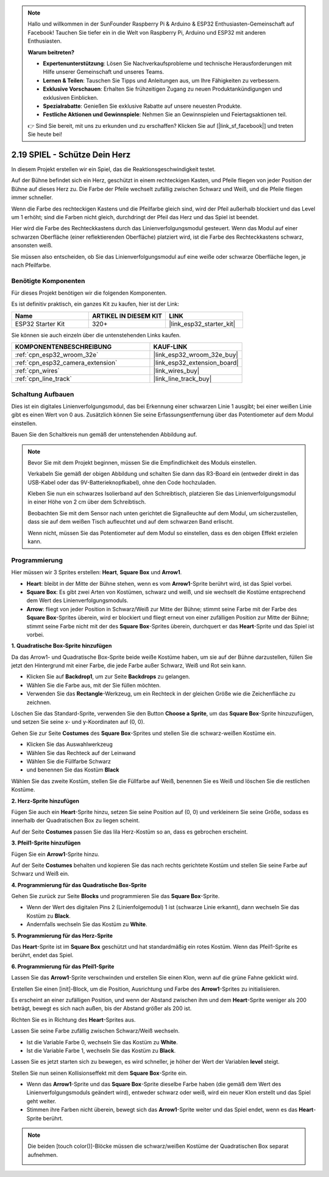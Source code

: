 .. note::

    Hallo und willkommen in der SunFounder Raspberry Pi & Arduino & ESP32 Enthusiasten-Gemeinschaft auf Facebook! Tauchen Sie tiefer ein in die Welt von Raspberry Pi, Arduino und ESP32 mit anderen Enthusiasten.

    **Warum beitreten?**

    - **Expertenunterstützung**: Lösen Sie Nachverkaufsprobleme und technische Herausforderungen mit Hilfe unserer Gemeinschaft und unseres Teams.
    - **Lernen & Teilen**: Tauschen Sie Tipps und Anleitungen aus, um Ihre Fähigkeiten zu verbessern.
    - **Exklusive Vorschauen**: Erhalten Sie frühzeitigen Zugang zu neuen Produktankündigungen und exklusiven Einblicken.
    - **Spezialrabatte**: Genießen Sie exklusive Rabatte auf unsere neuesten Produkte.
    - **Festliche Aktionen und Gewinnspiele**: Nehmen Sie an Gewinnspielen und Feiertagsaktionen teil.

    👉 Sind Sie bereit, mit uns zu erkunden und zu erschaffen? Klicken Sie auf [|link_sf_facebook|] und treten Sie heute bei!

.. _sh_protect_heart:

2.19 SPIEL - Schütze Dein Herz
=====================================

In diesem Projekt erstellen wir ein Spiel, das die Reaktionsgeschwindigkeit testet.

Auf der Bühne befindet sich ein Herz, geschützt in einem rechteckigen Kasten, und Pfeile fliegen von jeder Position der Bühne auf dieses Herz zu. Die Farbe der Pfeile wechselt zufällig zwischen Schwarz und Weiß, und die Pfeile fliegen immer schneller.

Wenn die Farbe des rechteckigen Kastens und die Pfeilfarbe gleich sind, wird der Pfeil außerhalb blockiert und das Level um 1 erhöht; sind die Farben nicht gleich, durchdringt der Pfeil das Herz und das Spiel ist beendet.

Hier wird die Farbe des Rechteckkastens durch das Linienverfolgungsmodul gesteuert. Wenn das Modul auf einer schwarzen Oberfläche (einer reflektierenden Oberfläche) platziert wird, ist die Farbe des Rechteckkastens schwarz, ansonsten weiß.

Sie müssen also entscheiden, ob Sie das Linienverfolgungsmodul auf eine weiße oder schwarze Oberfläche legen, je nach Pfeilfarbe.

.. image:: img/22_heart.png

Benötigte Komponenten
---------------------

Für dieses Projekt benötigen wir die folgenden Komponenten.

Es ist definitiv praktisch, ein ganzes Kit zu kaufen, hier ist der Link:

.. list-table::
    :widths: 20 20 20
    :header-rows: 1

    *   - Name
        - ARTIKEL IN DIESEM KIT
        - LINK
    *   - ESP32 Starter Kit
        - 320+
        - |link_esp32_starter_kit|

Sie können sie auch einzeln über die untenstehenden Links kaufen.

.. list-table::
    :widths: 30 20
    :header-rows: 1

    *   - KOMPONENTENBESCHREIBUNG
        - KAUF-LINK

    *   - :ref:`cpn_esp32_wroom_32e`
        - |link_esp32_wroom_32e_buy|
    *   - :ref:`cpn_esp32_camera_extension`
        - |link_esp32_extension_board|
    *   - :ref:`cpn_wires`
        - |link_wires_buy|
    *   - :ref:`cpn_line_track`
        - |link_line_track_buy|

Schaltung Aufbauen
----------------------------

Dies ist ein digitales Linienverfolgungsmodul, das bei Erkennung einer schwarzen Linie 1 ausgibt; bei einer weißen Linie gibt es einen Wert von 0 aus. Zusätzlich können Sie seine Erfassungsentfernung über das Potentiometer auf dem Modul einstellen.

Bauen Sie den Schaltkreis nun gemäß der untenstehenden Abbildung auf.

.. image:: img/circuit/20_protect_heart_bb.png

.. note::

    Bevor Sie mit dem Projekt beginnen, müssen Sie die Empfindlichkeit des Moduls einstellen.

    Verkabeln Sie gemäß der obigen Abbildung und schalten Sie dann das R3-Board ein (entweder direkt in das USB-Kabel oder das 9V-Batterieknopfkabel), ohne den Code hochzuladen.

    Kleben Sie nun ein schwarzes Isolierband auf den Schreibtisch, platzieren Sie das Linienverfolgungsmodul in einer Höhe von 2 cm über dem Schreibtisch.

    Beobachten Sie mit dem Sensor nach unten gerichtet die Signalleuchte auf dem Modul, um sicherzustellen, dass sie auf dem weißen Tisch aufleuchtet und auf dem schwarzen Band erlischt.

    Wenn nicht, müssen Sie das Potentiometer auf dem Modul so einstellen, dass es den obigen Effekt erzielen kann.



Programmierung
------------------

Hier müssen wir 3 Sprites erstellen: **Heart**, **Square Box** und **Arrow1**.

* **Heart**: bleibt in der Mitte der Bühne stehen, wenn es vom **Arrow1**-Sprite berührt wird, ist das Spiel vorbei.
* **Square Box**: Es gibt zwei Arten von Kostümen, schwarz und weiß, und sie wechselt die Kostüme entsprechend dem Wert des Linienverfolgungsmoduls.
* **Arrow**: fliegt von jeder Position in Schwarz/Weiß zur Mitte der Bühne; stimmt seine Farbe mit der Farbe des **Square Box**-Sprites überein, wird er blockiert und fliegt erneut von einer zufälligen Position zur Mitte der Bühne; stimmt seine Farbe nicht mit der des **Square Box**-Sprites überein, durchquert er das **Heart**-Sprite und das Spiel ist vorbei.

**1. Quadratische Box-Sprite hinzufügen**

Da das Arrow1- und Quadratische Box-Sprite beide weiße Kostüme haben, um sie auf der Bühne darzustellen, füllen Sie jetzt den Hintergrund mit einer Farbe, die jede Farbe außer Schwarz, Weiß und Rot sein kann.

* Klicken Sie auf **Backdrop1**, um zur Seite **Backdrops** zu gelangen.
* Wählen Sie die Farbe aus, mit der Sie füllen möchten.
* Verwenden Sie das **Rectangle**-Werkzeug, um ein Rechteck in der gleichen Größe wie die Zeichenfläche zu zeichnen.

.. image:: img/22_heart0.png

Löschen Sie das Standard-Sprite, verwenden Sie den Button **Choose a Sprite**, um das **Square Box**-Sprite hinzuzufügen, und setzen Sie seine x- und y-Koordinaten auf (0, 0).

.. image:: img/22_heart1.png

Gehen Sie zur Seite **Costumes** des **Square Box**-Sprites und stellen Sie die schwarz-weißen Kostüme ein.

* Klicken Sie das Auswahlwerkzeug
* Wählen Sie das Rechteck auf der Leinwand
* Wählen Sie die Füllfarbe Schwarz
* und benennen Sie das Kostüm **Black**

.. image:: img/22_heart2.png

Wählen Sie das zweite Kostüm, stellen Sie die Füllfarbe auf Weiß, benennen Sie es Weiß und löschen Sie die restlichen Kostüme.

.. image:: img/22_heart3.png

**2. Herz-Sprite hinzufügen**

Fügen Sie auch ein **Heart**-Sprite hinzu, setzen Sie seine Position auf (0, 0) und verkleinern Sie seine Größe, sodass es innerhalb der Quadratischen Box zu liegen scheint.

.. image:: img/22_heart5.png

Auf der Seite **Costumes** passen Sie das lila Herz-Kostüm so an, dass es gebrochen erscheint.

.. image:: img/22_heart6.png

**3. Pfeil1-Sprite hinzufügen**

Fügen Sie ein **Arrow1**-Sprite hinzu.

.. image:: img/22_heart7.png

Auf der Seite **Costumes** behalten und kopieren Sie das nach rechts gerichtete Kostüm und stellen Sie seine Farbe auf Schwarz und Weiß ein.

.. image:: img/22_heart8.png



**4. Programmierung für das Quadratische Box-Sprite**

Gehen Sie zurück zur Seite **Blocks** und programmieren Sie das **Square Box**-Sprite.

* Wenn der Wert des digitalen Pins 2 (Linienfolgemodul) 1 ist (schwarze Linie erkannt), dann wechseln Sie das Kostüm zu **Black**.
* Andernfalls wechseln Sie das Kostüm zu **White**.

.. image:: img/22_heart4.png


**5. Programmierung für das Herz-Sprite**

Das **Heart**-Sprite ist im **Square Box** geschützt und hat standardmäßig ein rotes Kostüm. Wenn das Pfeil1-Sprite es berührt, endet das Spiel.

.. image:: img/22_heart9.png

**6. Programmierung für das Pfeil1-Sprite**

Lassen Sie das **Arrow1**-Sprite verschwinden und erstellen Sie einen Klon, wenn auf die grüne Fahne geklickt wird.

.. image:: img/22_heart10.png

Erstellen Sie einen [init]-Block, um die Position, Ausrichtung und Farbe des **Arrow1**-Sprites zu initialisieren.

Es erscheint an einer zufälligen Position, und wenn der Abstand zwischen ihm und dem **Heart**-Sprite weniger als 200 beträgt, bewegt es sich nach außen, bis der Abstand größer als 200 ist.

.. image:: img/22_heart11.png

Richten Sie es in Richtung des **Heart**-Sprites aus.

.. image:: img/22_heart12.png

Lassen Sie seine Farbe zufällig zwischen Schwarz/Weiß wechseln.

* Ist die Variable Farbe 0, wechseln Sie das Kostüm zu **White**.
* Ist die Variable Farbe 1, wechseln Sie das Kostüm zu **Black**.

.. image:: img/22_heart14.png

Lassen Sie es jetzt starten sich zu bewegen, es wird schneller, je höher der Wert der Variablen **level** steigt.

.. image:: img/22_heart13.png

Stellen Sie nun seinen Kollisionseffekt mit dem **Square Box**-Sprite ein.

* Wenn das **Arrow1**-Sprite und das **Square Box**-Sprite dieselbe Farbe haben (die gemäß dem Wert des Linienverfolgungsmoduls geändert wird), entweder schwarz oder weiß, wird ein neuer Klon erstellt und das Spiel geht weiter.
* Stimmen ihre Farben nicht überein, bewegt sich das **Arrow1**-Sprite weiter und das Spiel endet, wenn es das **Heart**-Sprite berührt.

.. image:: img/22_heart15.png

.. note::
    Die beiden [touch color()]-Blöcke müssen die schwarz/weißen Kostüme der Quadratischen Box separat aufnehmen.

    .. image:: img/22_heart16.png

